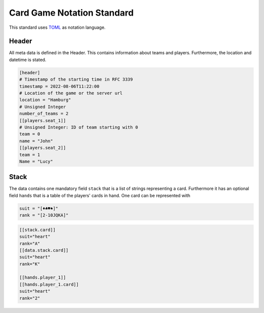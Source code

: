 Card Game Notation Standard
===========================
This standard uses TOML_ as notation language.

Header
-------
All meta data is defined in the Header.
This contains information about teams and players.
Furthermore, the location and datetime is stated.

.. code-block:: toml

    [header]
    # Timestamp of the starting time in RFC 3339
    timestamp = 2022-08-06T11:22:00
    # Location of the game or the server url
    location = "Hamburg"
    # Unsigned Integer
    number_of_teams = 2
    [[players.seat_1]]
    # Unsigned Integer: ID of team starting with 0
    team = 0
    name = "John"
    [[players.seat_2]]
    team = 1
    Name = "Lucy"

Stack
-----
The data contains one mandatory field ``stack`` that is a list of strings representing a card.
Furthermore it has an optional field ``hands`` that is a table of the players' cards in hand.
One card can be represented with

.. code-block:: toml

    suit = "[♦♣♥♠]"
    rank = "[2-10JQKA]"

.. code-block:: toml


    [[stack.card]]
    suit="heart"
    rank="A"
    [[data.stack.card]]
    suit="heart"
    rank="K"

    [[hands.player_1]]
    [[hands.player_1.card]]
    suit="heart"
    rank="2"


.. _TOML: https://toml.io/en/